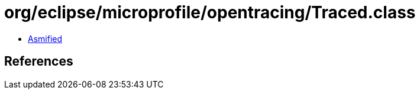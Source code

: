 = org/eclipse/microprofile/opentracing/Traced.class

 - link:Traced-asmified.java[Asmified]

== References

